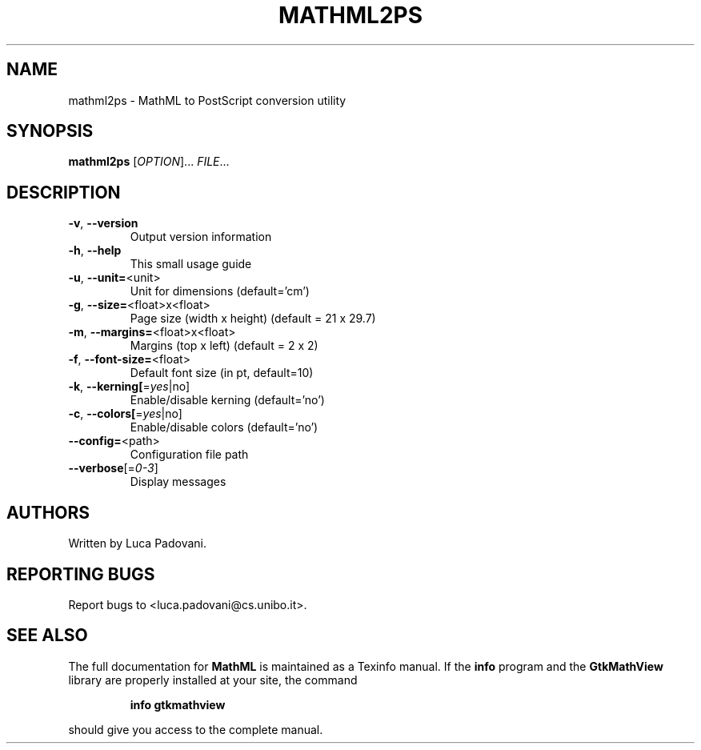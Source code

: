 .TH MATHML2PS "1" "May 2001" "GtkMathView" FSF
.SH NAME
mathml2ps \- MathML to PostScript conversion utility
.SH SYNOPSIS
.B mathml2ps
[\fIOPTION\fR]... \fIFILE\fR...
.SH DESCRIPTION
.TP
\fB\-v\fR, \fB\-\-version\fR
Output version information
.TP
\fB\-h\fR, \fB\-\-help\fR
This small usage guide
.TP
\fB\-u\fR, \fB\-\-unit=\fR<unit>
Unit for dimensions (default='cm')
.TP
\fB\-g\fR, \fB\-\-size=\fR<float>x<float>
Page size (width x height) (default = 21 x 29.7)
.TP
\fB\-m\fR, \fB\-\-margins=\fR<float>x<float>
Margins (top x left) (default = 2 x 2)
.TP
\fB\-f\fR, \fB\-\-font\-size=\fR<float>
Default font size (in pt, default=10)
.TP
\fB\-k\fR, \fB\-\-kerning[\fR=\fIyes\fR|no]
Enable/disable kerning (default='no')
.TP
\fB\-c\fR, \fB\-\-colors[\fR=\fIyes\fR|no]
Enable/disable colors (default='no')
.TP
\fB\-\-config=\fR<path>
Configuration file path
.TP
\fB\-\-verbose\fR[=\fI0\-3\fR]
Display messages
.SH "AUTHORS"
Written by Luca Padovani.
.SH "REPORTING BUGS"
Report bugs to <luca.padovani@cs.unibo.it>.
.SH "SEE ALSO"
The full documentation for
.B MathML
is maintained as a Texinfo manual.  If the
.B info
program and the
.B GtkMathView
library are properly installed at your site, the command
.IP
.B info gtkmathview
.PP
should give you access to the complete manual.
